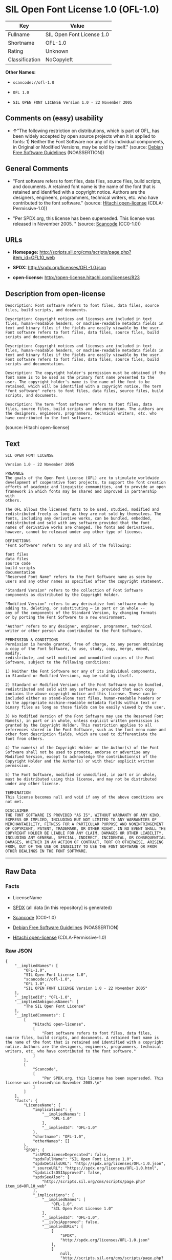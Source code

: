 * SIL Open Font License 1.0 (OFL-1.0)

| Key              | Value                       |
|------------------+-----------------------------|
| Fullname         | SIL Open Font License 1.0   |
| Shortname        | OFL-1.0                     |
| Rating           | Unknown                     |
| Classification   | NoCopyleft                  |

*Other Names:*

- =scancode://ofl-1.0=

- =OFL 1.0=

- =SIL OPEN FONT LICENSE Version 1.0 - 22 November 2005=

** Comments on (easy) usability

- *↑*"The following restriction on distributions, which is part of OFL,
  has been widely accepted by open source projects when it is applied to
  fonts: 1) Neither the Font Software nor any of its individual
  components, in Original or Modified Versions, may be sold by itself."
  (source: [[https://wiki.debian.org/DFSGLicenses][Debian Free Software
  Guidelines]] (NOASSERTION))

** General Comments

- "Font software refers to font files, data files, source files, build
  scripts, and documents. A retained font name is the name of the font
  that is retained and identified with a copyright notice. Authors are
  the designers, engineers, programmers, technical writers, etc. who
  have contributed to the font software." (source:
  [[https://github.com/Hitachi/open-license][Hitachi open-license]]
  (CDLA-Permissive-1.0))

- "Per SPDX.org, this license has been superseded. This license was
  released in November 2005. " (source:
  [[https://github.com/nexB/scancode-toolkit/blob/develop/src/licensedcode/data/licenses/ofl-1.0.yml][Scancode]]
  (CC0-1.0))

** URLs

- *Homepage:*
  http://scripts.sil.org/cms/scripts/page.php?item_id=OFL10_web

- *SPDX:* http://spdx.org/licenses/OFL-1.0.json

- *open-license:* http://open-license.hitachi.com/licenses/823

** Description from open-license

#+BEGIN_EXAMPLE
  Description: Font software refers to font files, data files, source files, build scripts, and documents.
#+END_EXAMPLE

#+BEGIN_EXAMPLE
  Description: Copyright notices and licenses are included in text files, human-readable headers, or machine-readable metadata fields in text and binary files if the fields are easily viewable by the user. Font software refers to font files, data files, source files, build scripts and documentation.
#+END_EXAMPLE

#+BEGIN_EXAMPLE
  Description: Copyright notices and licenses are included in text files, human-readable headers, or machine-readable metadata fields in text and binary files if the fields are easily viewable by the user. Font software refers to font files, data files, source files, build scripts and documentation.
#+END_EXAMPLE

#+BEGIN_EXAMPLE
  Description: The copyright holder's permission must be obtained if the font name is to be used as the primary font name presented to the user. The copyright holder's name is the name of the font to be retained, which will be identified with a copyright notice. The term "font software" refers to font files, data files, source files, build scripts, and documents.
#+END_EXAMPLE

#+BEGIN_EXAMPLE
  Description: The term "font software" refers to font files, data files, source files, build scripts and documentation. The authors are the designers, engineers, programmers, technical writers, etc. who have contributed to the font software.
#+END_EXAMPLE

(source: Hitachi open-license)

** Text

#+BEGIN_EXAMPLE
  SIL OPEN FONT LICENSE 

  Version 1.0 - 22 November 2005 

  PREAMBLE 
  The goals of the Open Font License (OFL) are to stimulate worldwide 
  development of cooperative font projects, to support the font creation 
  efforts of academic and linguistic communities, and to provide an open 
  framework in which fonts may be shared and improved in partnership with 
  others. 

  The OFL allows the licensed fonts to be used, studied, modified and 
  redistributed freely as long as they are not sold by themselves. The 
  fonts, including any derivative works, can be bundled, embedded, 
  redistributed and sold with any software provided that the font 
  names of derivative works are changed. The fonts and derivatives, 
  however, cannot be released under any other type of license. 

  DEFINITIONS 
  "Font Software" refers to any and all of the following: 

  font files 
  data files 
  source code 
  build scripts 
  documentation 
  "Reserved Font Name" refers to the Font Software name as seen by 
  users and any other names as specified after the copyright statement. 

  "Standard Version" refers to the collection of Font Software 
  components as distributed by the Copyright Holder. 

  "Modified Version" refers to any derivative font software made by 
  adding to, deleting, or substituting — in part or in whole -- 
  any of the components of the Standard Version, by changing formats 
  or by porting the Font Software to a new environment. 

  "Author" refers to any designer, engineer, programmer, technical 
  writer or other person who contributed to the Font Software. 

  PERMISSION & CONDITIONS 
  Permission is hereby granted, free of charge, to any person obtaining 
  a copy of the Font Software, to use, study, copy, merge, embed, modify, 
  redistribute, and sell modified and unmodified copies of the Font 
  Software, subject to the following conditions: 

  1) Neither the Font Software nor any of its individual components, 
  in Standard or Modified Versions, may be sold by itself. 

  2) Standard or Modified Versions of the Font Software may be bundled, 
  redistributed and sold with any software, provided that each copy 
  contains the above copyright notice and this license. These can be 
  included either as stand-alone text files, human-readable headers or 
  in the appropriate machine-readable metadata fields within text or 
  binary files as long as those fields can be easily viewed by the user. 

  3) No Modified Version of the Font Software may use the Reserved Font 
  Name(s), in part or in whole, unless explicit written permission is 
  granted by the Copyright Holder. This restriction applies to all 
  references stored in the Font Software, such as the font menu name and 
  other font description fields, which are used to differentiate the 
  font from others. 

  4) The name(s) of the Copyright Holder or the Author(s) of the Font 
  Software shall not be used to promote, endorse or advertise any 
  Modified Version, except to acknowledge the contribution(s) of the 
  Copyright Holder and the Author(s) or with their explicit written 
  permission. 

  5) The Font Software, modified or unmodified, in part or in whole, 
  must be distributed using this license, and may not be distributed 
  under any other license. 

  TERMINATION 
  This license becomes null and void if any of the above conditions are 
  not met. 

  DISCLAIMER 
  THE FONT SOFTWARE IS PROVIDED "AS IS", WITHOUT WARRANTY OF ANY KIND, 
  EXPRESS OR IMPLIED, INCLUDING BUT NOT LIMITED TO ANY WARRANTIES OF 
  MERCHANTABILITY, FITNESS FOR A PARTICULAR PURPOSE AND NONINFRINGEMENT 
  OF COPYRIGHT, PATENT, TRADEMARK, OR OTHER RIGHT. IN NO EVENT SHALL THE 
  COPYRIGHT HOLDER BE LIABLE FOR ANY CLAIM, DAMAGES OR OTHER LIABILITY, 
  INCLUDING ANY GENERAL, SPECIAL, INDIRECT, INCIDENTAL, OR CONSEQUENTIAL 
  DAMAGES, WHETHER IN AN ACTION OF CONTRACT, TORT OR OTHERWISE, ARISING 
  FROM, OUT OF THE USE OR INABILITY TO USE THE FONT SOFTWARE OR FROM 
  OTHER DEALINGS IN THE FONT SOFTWARE.
#+END_EXAMPLE

--------------

** Raw Data

*** Facts

- LicenseName

- [[https://spdx.org/licenses/OFL-1.0.html][SPDX]] (all data [in this
  repository] is generated)

- [[https://github.com/nexB/scancode-toolkit/blob/develop/src/licensedcode/data/licenses/ofl-1.0.yml][Scancode]]
  (CC0-1.0)

- [[https://wiki.debian.org/DFSGLicenses][Debian Free Software
  Guidelines]] (NOASSERTION)

- [[https://github.com/Hitachi/open-license][Hitachi open-license]]
  (CDLA-Permissive-1.0)

*** Raw JSON

#+BEGIN_EXAMPLE
  {
      "__impliedNames": [
          "OFL-1.0",
          "SIL Open Font License 1.0",
          "scancode://ofl-1.0",
          "OFL 1.0",
          "SIL OPEN FONT LICENSE Version 1.0 - 22 November 2005"
      ],
      "__impliedId": "OFL-1.0",
      "__impliedAmbiguousNames": [
          "The SIL Open Font License"
      ],
      "__impliedComments": [
          [
              "Hitachi open-license",
              [
                  "Font software refers to font files, data files, source files, build scripts, and documents. A retained font name is the name of the font that is retained and identified with a copyright notice. Authors are the designers, engineers, programmers, technical writers, etc. who have contributed to the font software."
              ]
          ],
          [
              "Scancode",
              [
                  "Per SPDX.org, this license has been superseded. This license was released\nin November 2005.\n"
              ]
          ]
      ],
      "facts": {
          "LicenseName": {
              "implications": {
                  "__impliedNames": [
                      "OFL-1.0"
                  ],
                  "__impliedId": "OFL-1.0"
              },
              "shortname": "OFL-1.0",
              "otherNames": []
          },
          "SPDX": {
              "isSPDXLicenseDeprecated": false,
              "spdxFullName": "SIL Open Font License 1.0",
              "spdxDetailsURL": "http://spdx.org/licenses/OFL-1.0.json",
              "_sourceURL": "https://spdx.org/licenses/OFL-1.0.html",
              "spdxLicIsOSIApproved": false,
              "spdxSeeAlso": [
                  "http://scripts.sil.org/cms/scripts/page.php?item_id=OFL10_web"
              ],
              "_implications": {
                  "__impliedNames": [
                      "OFL-1.0",
                      "SIL Open Font License 1.0"
                  ],
                  "__impliedId": "OFL-1.0",
                  "__isOsiApproved": false,
                  "__impliedURLs": [
                      [
                          "SPDX",
                          "http://spdx.org/licenses/OFL-1.0.json"
                      ],
                      [
                          null,
                          "http://scripts.sil.org/cms/scripts/page.php?item_id=OFL10_web"
                      ]
                  ]
              },
              "spdxLicenseId": "OFL-1.0"
          },
          "Scancode": {
              "otherUrls": null,
              "homepageUrl": "http://scripts.sil.org/cms/scripts/page.php?item_id=OFL10_web",
              "shortName": "OFL 1.0",
              "textUrls": null,
              "text": "SIL OPEN FONT LICENSE \n\nVersion 1.0 - 22 November 2005 \n\nPREAMBLE \nThe goals of the Open Font License (OFL) are to stimulate worldwide \ndevelopment of cooperative font projects, to support the font creation \nefforts of academic and linguistic communities, and to provide an open \nframework in which fonts may be shared and improved in partnership with \nothers. \n\nThe OFL allows the licensed fonts to be used, studied, modified and \nredistributed freely as long as they are not sold by themselves. The \nfonts, including any derivative works, can be bundled, embedded, \nredistributed and sold with any software provided that the font \nnames of derivative works are changed. The fonts and derivatives, \nhowever, cannot be released under any other type of license. \n\nDEFINITIONS \n\"Font Software\" refers to any and all of the following: \n\nfont files \ndata files \nsource code \nbuild scripts \ndocumentation \n\"Reserved Font Name\" refers to the Font Software name as seen by \nusers and any other names as specified after the copyright statement. \n\n\"Standard Version\" refers to the collection of Font Software \ncomponents as distributed by the Copyright Holder. \n\n\"Modified Version\" refers to any derivative font software made by \nadding to, deleting, or substituting Ã¢ÂÂ in part or in whole -- \nany of the components of the Standard Version, by changing formats \nor by porting the Font Software to a new environment. \n\n\"Author\" refers to any designer, engineer, programmer, technical \nwriter or other person who contributed to the Font Software. \n\nPERMISSION & CONDITIONS \nPermission is hereby granted, free of charge, to any person obtaining \na copy of the Font Software, to use, study, copy, merge, embed, modify, \nredistribute, and sell modified and unmodified copies of the Font \nSoftware, subject to the following conditions: \n\n1) Neither the Font Software nor any of its individual components, \nin Standard or Modified Versions, may be sold by itself. \n\n2) Standard or Modified Versions of the Font Software may be bundled, \nredistributed and sold with any software, provided that each copy \ncontains the above copyright notice and this license. These can be \nincluded either as stand-alone text files, human-readable headers or \nin the appropriate machine-readable metadata fields within text or \nbinary files as long as those fields can be easily viewed by the user. \n\n3) No Modified Version of the Font Software may use the Reserved Font \nName(s), in part or in whole, unless explicit written permission is \ngranted by the Copyright Holder. This restriction applies to all \nreferences stored in the Font Software, such as the font menu name and \nother font description fields, which are used to differentiate the \nfont from others. \n\n4) The name(s) of the Copyright Holder or the Author(s) of the Font \nSoftware shall not be used to promote, endorse or advertise any \nModified Version, except to acknowledge the contribution(s) of the \nCopyright Holder and the Author(s) or with their explicit written \npermission. \n\n5) The Font Software, modified or unmodified, in part or in whole, \nmust be distributed using this license, and may not be distributed \nunder any other license. \n\nTERMINATION \nThis license becomes null and void if any of the above conditions are \nnot met. \n\nDISCLAIMER \nTHE FONT SOFTWARE IS PROVIDED \"AS IS\", WITHOUT WARRANTY OF ANY KIND, \nEXPRESS OR IMPLIED, INCLUDING BUT NOT LIMITED TO ANY WARRANTIES OF \nMERCHANTABILITY, FITNESS FOR A PARTICULAR PURPOSE AND NONINFRINGEMENT \nOF COPYRIGHT, PATENT, TRADEMARK, OR OTHER RIGHT. IN NO EVENT SHALL THE \nCOPYRIGHT HOLDER BE LIABLE FOR ANY CLAIM, DAMAGES OR OTHER LIABILITY, \nINCLUDING ANY GENERAL, SPECIAL, INDIRECT, INCIDENTAL, OR CONSEQUENTIAL \nDAMAGES, WHETHER IN AN ACTION OF CONTRACT, TORT OR OTHERWISE, ARISING \nFROM, OUT OF THE USE OR INABILITY TO USE THE FONT SOFTWARE OR FROM \nOTHER DEALINGS IN THE FONT SOFTWARE.",
              "category": "Permissive",
              "osiUrl": null,
              "owner": "SIL International",
              "_sourceURL": "https://github.com/nexB/scancode-toolkit/blob/develop/src/licensedcode/data/licenses/ofl-1.0.yml",
              "key": "ofl-1.0",
              "name": "SIL Open Font License 1.0",
              "spdxId": "OFL-1.0",
              "notes": "Per SPDX.org, this license has been superseded. This license was released\nin November 2005.\n",
              "_implications": {
                  "__impliedNames": [
                      "scancode://ofl-1.0",
                      "OFL 1.0",
                      "OFL-1.0"
                  ],
                  "__impliedId": "OFL-1.0",
                  "__impliedComments": [
                      [
                          "Scancode",
                          [
                              "Per SPDX.org, this license has been superseded. This license was released\nin November 2005.\n"
                          ]
                      ]
                  ],
                  "__impliedCopyleft": [
                      [
                          "Scancode",
                          "NoCopyleft"
                      ]
                  ],
                  "__calculatedCopyleft": "NoCopyleft",
                  "__impliedText": "SIL OPEN FONT LICENSE \n\nVersion 1.0 - 22 November 2005 \n\nPREAMBLE \nThe goals of the Open Font License (OFL) are to stimulate worldwide \ndevelopment of cooperative font projects, to support the font creation \nefforts of academic and linguistic communities, and to provide an open \nframework in which fonts may be shared and improved in partnership with \nothers. \n\nThe OFL allows the licensed fonts to be used, studied, modified and \nredistributed freely as long as they are not sold by themselves. The \nfonts, including any derivative works, can be bundled, embedded, \nredistributed and sold with any software provided that the font \nnames of derivative works are changed. The fonts and derivatives, \nhowever, cannot be released under any other type of license. \n\nDEFINITIONS \n\"Font Software\" refers to any and all of the following: \n\nfont files \ndata files \nsource code \nbuild scripts \ndocumentation \n\"Reserved Font Name\" refers to the Font Software name as seen by \nusers and any other names as specified after the copyright statement. \n\n\"Standard Version\" refers to the collection of Font Software \ncomponents as distributed by the Copyright Holder. \n\n\"Modified Version\" refers to any derivative font software made by \nadding to, deleting, or substituting â in part or in whole -- \nany of the components of the Standard Version, by changing formats \nor by porting the Font Software to a new environment. \n\n\"Author\" refers to any designer, engineer, programmer, technical \nwriter or other person who contributed to the Font Software. \n\nPERMISSION & CONDITIONS \nPermission is hereby granted, free of charge, to any person obtaining \na copy of the Font Software, to use, study, copy, merge, embed, modify, \nredistribute, and sell modified and unmodified copies of the Font \nSoftware, subject to the following conditions: \n\n1) Neither the Font Software nor any of its individual components, \nin Standard or Modified Versions, may be sold by itself. \n\n2) Standard or Modified Versions of the Font Software may be bundled, \nredistributed and sold with any software, provided that each copy \ncontains the above copyright notice and this license. These can be \nincluded either as stand-alone text files, human-readable headers or \nin the appropriate machine-readable metadata fields within text or \nbinary files as long as those fields can be easily viewed by the user. \n\n3) No Modified Version of the Font Software may use the Reserved Font \nName(s), in part or in whole, unless explicit written permission is \ngranted by the Copyright Holder. This restriction applies to all \nreferences stored in the Font Software, such as the font menu name and \nother font description fields, which are used to differentiate the \nfont from others. \n\n4) The name(s) of the Copyright Holder or the Author(s) of the Font \nSoftware shall not be used to promote, endorse or advertise any \nModified Version, except to acknowledge the contribution(s) of the \nCopyright Holder and the Author(s) or with their explicit written \npermission. \n\n5) The Font Software, modified or unmodified, in part or in whole, \nmust be distributed using this license, and may not be distributed \nunder any other license. \n\nTERMINATION \nThis license becomes null and void if any of the above conditions are \nnot met. \n\nDISCLAIMER \nTHE FONT SOFTWARE IS PROVIDED \"AS IS\", WITHOUT WARRANTY OF ANY KIND, \nEXPRESS OR IMPLIED, INCLUDING BUT NOT LIMITED TO ANY WARRANTIES OF \nMERCHANTABILITY, FITNESS FOR A PARTICULAR PURPOSE AND NONINFRINGEMENT \nOF COPYRIGHT, PATENT, TRADEMARK, OR OTHER RIGHT. IN NO EVENT SHALL THE \nCOPYRIGHT HOLDER BE LIABLE FOR ANY CLAIM, DAMAGES OR OTHER LIABILITY, \nINCLUDING ANY GENERAL, SPECIAL, INDIRECT, INCIDENTAL, OR CONSEQUENTIAL \nDAMAGES, WHETHER IN AN ACTION OF CONTRACT, TORT OR OTHERWISE, ARISING \nFROM, OUT OF THE USE OR INABILITY TO USE THE FONT SOFTWARE OR FROM \nOTHER DEALINGS IN THE FONT SOFTWARE.",
                  "__impliedURLs": [
                      [
                          "Homepage",
                          "http://scripts.sil.org/cms/scripts/page.php?item_id=OFL10_web"
                      ]
                  ]
              }
          },
          "Debian Free Software Guidelines": {
              "LicenseName": "The SIL Open Font License",
              "State": "DFSGCompatible",
              "_sourceURL": "https://wiki.debian.org/DFSGLicenses",
              "_implications": {
                  "__impliedNames": [
                      "OFL-1.0"
                  ],
                  "__impliedAmbiguousNames": [
                      "The SIL Open Font License"
                  ],
                  "__impliedJudgement": [
                      [
                          "Debian Free Software Guidelines",
                          {
                              "tag": "PositiveJudgement",
                              "contents": "The following restriction on distributions, which is part of OFL, has been widely accepted by open source projects when it is applied to fonts: 1) Neither the Font Software nor any of its individual components, in Original or Modified Versions, may be sold by itself."
                          }
                      ]
                  ]
              },
              "Comment": "The following restriction on distributions, which is part of OFL, has been widely accepted by open source projects when it is applied to fonts: 1) Neither the Font Software nor any of its individual components, in Original or Modified Versions, may be sold by itself.",
              "LicenseId": "OFL-1.0"
          },
          "Hitachi open-license": {
              "notices": [
                  {
                      "content": "the font software is provided \"as-is\" and without any warranties of any kind, either express or implied, including, but not limited to, warranties of merchantability, fitness for a particular purpose, and non-infringement. the software is provided \"as-is\" and without warranty of any kind, either express or implied, including, but not limited to, the warranties of commercial applicability, fitness for a particular purpose, and non-infringement of copyrights, patents, trademarks and other rights.",
                      "description": "There is no guarantee."
                  }
              ],
              "_sourceURL": "http://open-license.hitachi.com/licenses/823",
              "content": "This Font Software is Copyright (c) 2006, Christopher J Fynn\r\nAll Rights Reserved.\r\n\r\n\"Jomolhari\" is a Reserved Font Name for this Font Software.\r\n\r\nThis Font Software is licensed under the SIL Open Font License, Version 1.0.\r\nNo modification of the license is permitted, only verbatim copy is allowed.\r\nThis license is copied below, and is also available with a FAQ at:\r\nhttp://scripts.sil.org/OFL\r\n\r\n\r\n-----------------------------------------------------------\r\nSIL OPEN FONT LICENSE Version 1.0 - 22 November 2005\r\n-----------------------------------------------------------\r\n\r\nPREAMBLE\r\nThe goals of the Open Font License (OFL) are to stimulate worldwide\r\ndevelopment of cooperative font projects, to support the font creation\r\nefforts of academic and linguistic communities, and to provide an open\r\nframework in which fonts may be shared and improved in partnership with\r\nothers.\r\n\r\nThe OFL allows the licensed fonts to be used, studied, modified and\r\nredistributed freely as long as they are not sold by themselves. The\r\nfonts, including any derivative works, can be bundled, embedded, \r\nredistributed and sold with any software provided that the font\r\nnames of derivative works are changed. The fonts and derivatives,\r\nhowever, cannot be released under any other type of license.\r\n\r\nDEFINITIONS\r\n\"Font Software\" refers to any and all of the following:\r\n\t- font files\r\n\t- data files\r\n\t- source code\r\n\t- build scripts\r\n\t- documentation\r\n\r\n\"Reserved Font Name\" refers to the Font Software name as seen by\r\nusers and any other names as specified after the copyright statement.\r\n\r\n\"Standard Version\" refers to the collection of Font Software\r\ncomponents as distributed by the Copyright Holder.\r\n\r\n\"Modified Version\" refers to any derivative font software made by\r\nadding to, deleting, or substituting -- in part or in whole --\r\nany of the components of the Standard Version, by changing formats\r\nor by porting the Font Software to a new environment.\r\n\r\n\"Author\" refers to any designer, engineer, programmer, technical\r\nwriter or other person who contributed to the Font Software.\r\n\r\nPERMISSION & CONDITIONS\r\nPermission is hereby granted, free of charge, to any person obtaining\r\na copy of the Font Software, to use, study, copy, merge, embed, modify,\r\nredistribute, and sell modified and unmodified copies of the Font\r\nSoftware, subject to the following conditions:\r\n\r\n1) Neither the Font Software nor any of its individual components,\r\nin Standard or Modified Versions, may be sold by itself.\r\n\r\n2) Standard or Modified Versions of the Font Software may be bundled,\r\nredistributed and sold with any software, provided that each copy\r\ncontains the above copyright notice and this license. These can be\r\nincluded either as stand-alone text files, human-readable headers or\r\nin the appropriate machine-readable metadata fields within text or\r\nbinary files as long as those fields can be easily viewed by the user.\r\n\r\n3) No Modified Version of the Font Software may use the Reserved Font\r\nName(s), in part or in whole, unless explicit written permission is\r\ngranted by the Copyright Holder. This restriction applies to all \r\nreferences stored in the Font Software, such as the font menu name and\r\nother font description fields, which are used to differentiate the\r\nfont from others.\r\n\r\n4) The name(s) of the Copyright Holder or the Author(s) of the Font\r\nSoftware shall not be used to promote, endorse or advertise any\r\nModified Version, except to acknowledge the contribution(s) of the\r\nCopyright Holder and the Author(s) or with their explicit written\r\npermission.\r\n\r\n5) The Font Software, modified or unmodified, in part or in whole,\r\nmust be distributed using this license, and may not be distributed\r\nunder any other license.\r\n\r\nTERMINATION\r\nThis license becomes null and void if any of the above conditions are\r\nnot met.\r\n\r\nDISCLAIMER\r\nTHE FONT SOFTWARE IS PROVIDED \"AS IS\", WITHOUT WARRANTY OF ANY KIND,\r\nEXPRESS OR IMPLIED, INCLUDING BUT NOT LIMITED TO ANY WARRANTIES OF\r\nMERCHANTABILITY, FITNESS FOR A PARTICULAR PURPOSE AND NONINFRINGEMENT\r\nOF COPYRIGHT, PATENT, TRADEMARK, OR OTHER RIGHT. IN NO EVENT SHALL THE\r\nCOPYRIGHT HOLDER BE LIABLE FOR ANY CLAIM, DAMAGES OR OTHER LIABILITY,\r\nINCLUDING ANY GENERAL, SPECIAL, INDIRECT, INCIDENTAL, OR CONSEQUENTIAL\r\nDAMAGES, WHETHER IN AN ACTION OF CONTRACT, TORT OR OTHERWISE, ARISING\r\nFROM, OUT OF THE USE OR INABILITY TO USE THE FONT SOFTWARE OR FROM\r\nOTHER DEALINGS IN THE FONT SOFTWARE.\r\n",
              "name": "SIL OPEN FONT LICENSE Version 1.0 - 22 November 2005",
              "permissions": [
                  {
                      "actions": [
                          {
                              "name": "Using Font Software",
                              "description": "Use the acquired font software as it is."
                          },
                          {
                              "name": "Modify the font software"
                          },
                          {
                              "name": "Using Modified Font Software"
                          }
                      ],
                      "_str": "Description: Font software refers to font files, data files, source files, build scripts, and documents.\n",
                      "conditions": null,
                      "description": "Font software refers to font files, data files, source files, build scripts, and documents."
                  },
                  {
                      "actions": [
                          {
                              "name": "Selling font software"
                          }
                      ],
                      "_str": "Description: Copyright notices and licenses are included in text files, human-readable headers, or machine-readable metadata fields in text and binary files if the fields are easily viewable by the user. Font software refers to font files, data files, source files, build scripts and documentation.\n",
                      "conditions": {
                          "AND": [
                              {
                                  "name": "We don't sell it alone.",
                                  "type": "RESTRICTION"
                              },
                              {
                                  "name": "Include a copyright notice in the license",
                                  "type": "OBLIGATION"
                              },
                              {
                                  "name": "Give you a copy of the relevant license.",
                                  "type": "OBLIGATION"
                              }
                          ]
                      },
                      "description": "Copyright notices and licenses are included in text files, human-readable headers, or machine-readable metadata fields in text and binary files if the fields are easily viewable by the user. Font software refers to font files, data files, source files, build scripts and documentation."
                  },
                  {
                      "actions": [
                          {
                              "name": "Distributing font software",
                              "description": "Distribute the acquired font software as is"
                          },
                          {
                              "name": "Distribute Modified Font Software"
                          },
                          {
                              "name": "Embedding font software"
                          },
                          {
                              "name": "Incorporate modified font software"
                          },
                          {
                              "name": "Combining font software"
                          },
                          {
                              "name": "Combining Modified Font Software"
                          }
                      ],
                      "_str": "Description: Copyright notices and licenses are included in text files, human-readable headers, or machine-readable metadata fields in text and binary files if the fields are easily viewable by the user. Font software refers to font files, data files, source files, build scripts and documentation.\n",
                      "conditions": {
                          "AND": [
                              {
                                  "name": "Include a copyright notice in the license",
                                  "type": "OBLIGATION"
                              },
                              {
                                  "name": "Give you a copy of the relevant license.",
                                  "type": "OBLIGATION"
                              }
                          ]
                      },
                      "description": "Copyright notices and licenses are included in text files, human-readable headers, or machine-readable metadata fields in text and binary files if the fields are easily viewable by the user. Font software refers to font files, data files, source files, build scripts and documentation."
                  },
                  {
                      "actions": [
                          {
                              "name": "Use font names retained in modified font software",
                              "description": "A retained font name is a name that is clearly identified as the retained font name with a copyright notice."
                          }
                      ],
                      "_str": "Description: The copyright holder's permission must be obtained if the font name is to be used as the primary font name presented to the user. The copyright holder's name is the name of the font to be retained, which will be identified with a copyright notice. The term \"font software\" refers to font files, data files, source files, build scripts, and documents.\n",
                      "conditions": {
                          "name": "Get special permission in writing.",
                          "type": "REQUISITE"
                      },
                      "description": "The copyright holder's permission must be obtained if the font name is to be used as the primary font name presented to the user. The copyright holder's name is the name of the font to be retained, which will be identified with a copyright notice. The term \"font software\" refers to font files, data files, source files, build scripts, and documents."
                  },
                  {
                      "actions": [
                          {
                              "name": "Use the name of the copyright holder or author to endorse or promote the modified font software"
                          }
                      ],
                      "_str": "Description: The term \"font software\" refers to font files, data files, source files, build scripts and documentation. The authors are the designers, engineers, programmers, technical writers, etc. who have contributed to the font software.\n",
                      "conditions": {
                          "OR": [
                              {
                                  "name": "Acknowledgements",
                                  "type": "OBLIGATION"
                              },
                              {
                                  "name": "Get special permission in writing.",
                                  "type": "REQUISITE"
                              }
                          ]
                      },
                      "description": "The term \"font software\" refers to font files, data files, source files, build scripts and documentation. The authors are the designers, engineers, programmers, technical writers, etc. who have contributed to the font software."
                  }
              ],
              "_implications": {
                  "__impliedNames": [
                      "SIL OPEN FONT LICENSE Version 1.0 - 22 November 2005",
                      "OFL-1.0"
                  ],
                  "__impliedComments": [
                      [
                          "Hitachi open-license",
                          [
                              "Font software refers to font files, data files, source files, build scripts, and documents. A retained font name is the name of the font that is retained and identified with a copyright notice. Authors are the designers, engineers, programmers, technical writers, etc. who have contributed to the font software."
                          ]
                      ]
                  ],
                  "__impliedText": "This Font Software is Copyright (c) 2006, Christopher J Fynn\r\nAll Rights Reserved.\r\n\r\n\"Jomolhari\" is a Reserved Font Name for this Font Software.\r\n\r\nThis Font Software is licensed under the SIL Open Font License, Version 1.0.\r\nNo modification of the license is permitted, only verbatim copy is allowed.\r\nThis license is copied below, and is also available with a FAQ at:\r\nhttp://scripts.sil.org/OFL\r\n\r\n\r\n-----------------------------------------------------------\r\nSIL OPEN FONT LICENSE Version 1.0 - 22 November 2005\r\n-----------------------------------------------------------\r\n\r\nPREAMBLE\r\nThe goals of the Open Font License (OFL) are to stimulate worldwide\r\ndevelopment of cooperative font projects, to support the font creation\r\nefforts of academic and linguistic communities, and to provide an open\r\nframework in which fonts may be shared and improved in partnership with\r\nothers.\r\n\r\nThe OFL allows the licensed fonts to be used, studied, modified and\r\nredistributed freely as long as they are not sold by themselves. The\r\nfonts, including any derivative works, can be bundled, embedded, \r\nredistributed and sold with any software provided that the font\r\nnames of derivative works are changed. The fonts and derivatives,\r\nhowever, cannot be released under any other type of license.\r\n\r\nDEFINITIONS\r\n\"Font Software\" refers to any and all of the following:\r\n\t- font files\r\n\t- data files\r\n\t- source code\r\n\t- build scripts\r\n\t- documentation\r\n\r\n\"Reserved Font Name\" refers to the Font Software name as seen by\r\nusers and any other names as specified after the copyright statement.\r\n\r\n\"Standard Version\" refers to the collection of Font Software\r\ncomponents as distributed by the Copyright Holder.\r\n\r\n\"Modified Version\" refers to any derivative font software made by\r\nadding to, deleting, or substituting -- in part or in whole --\r\nany of the components of the Standard Version, by changing formats\r\nor by porting the Font Software to a new environment.\r\n\r\n\"Author\" refers to any designer, engineer, programmer, technical\r\nwriter or other person who contributed to the Font Software.\r\n\r\nPERMISSION & CONDITIONS\r\nPermission is hereby granted, free of charge, to any person obtaining\r\na copy of the Font Software, to use, study, copy, merge, embed, modify,\r\nredistribute, and sell modified and unmodified copies of the Font\r\nSoftware, subject to the following conditions:\r\n\r\n1) Neither the Font Software nor any of its individual components,\r\nin Standard or Modified Versions, may be sold by itself.\r\n\r\n2) Standard or Modified Versions of the Font Software may be bundled,\r\nredistributed and sold with any software, provided that each copy\r\ncontains the above copyright notice and this license. These can be\r\nincluded either as stand-alone text files, human-readable headers or\r\nin the appropriate machine-readable metadata fields within text or\r\nbinary files as long as those fields can be easily viewed by the user.\r\n\r\n3) No Modified Version of the Font Software may use the Reserved Font\r\nName(s), in part or in whole, unless explicit written permission is\r\ngranted by the Copyright Holder. This restriction applies to all \r\nreferences stored in the Font Software, such as the font menu name and\r\nother font description fields, which are used to differentiate the\r\nfont from others.\r\n\r\n4) The name(s) of the Copyright Holder or the Author(s) of the Font\r\nSoftware shall not be used to promote, endorse or advertise any\r\nModified Version, except to acknowledge the contribution(s) of the\r\nCopyright Holder and the Author(s) or with their explicit written\r\npermission.\r\n\r\n5) The Font Software, modified or unmodified, in part or in whole,\r\nmust be distributed using this license, and may not be distributed\r\nunder any other license.\r\n\r\nTERMINATION\r\nThis license becomes null and void if any of the above conditions are\r\nnot met.\r\n\r\nDISCLAIMER\r\nTHE FONT SOFTWARE IS PROVIDED \"AS IS\", WITHOUT WARRANTY OF ANY KIND,\r\nEXPRESS OR IMPLIED, INCLUDING BUT NOT LIMITED TO ANY WARRANTIES OF\r\nMERCHANTABILITY, FITNESS FOR A PARTICULAR PURPOSE AND NONINFRINGEMENT\r\nOF COPYRIGHT, PATENT, TRADEMARK, OR OTHER RIGHT. IN NO EVENT SHALL THE\r\nCOPYRIGHT HOLDER BE LIABLE FOR ANY CLAIM, DAMAGES OR OTHER LIABILITY,\r\nINCLUDING ANY GENERAL, SPECIAL, INDIRECT, INCIDENTAL, OR CONSEQUENTIAL\r\nDAMAGES, WHETHER IN AN ACTION OF CONTRACT, TORT OR OTHERWISE, ARISING\r\nFROM, OUT OF THE USE OR INABILITY TO USE THE FONT SOFTWARE OR FROM\r\nOTHER DEALINGS IN THE FONT SOFTWARE.\r\n",
                  "__impliedURLs": [
                      [
                          "open-license",
                          "http://open-license.hitachi.com/licenses/823"
                      ]
                  ]
              },
              "description": "Font software refers to font files, data files, source files, build scripts, and documents. A retained font name is the name of the font that is retained and identified with a copyright notice. Authors are the designers, engineers, programmers, technical writers, etc. who have contributed to the font software."
          }
      },
      "__impliedJudgement": [
          [
              "Debian Free Software Guidelines",
              {
                  "tag": "PositiveJudgement",
                  "contents": "The following restriction on distributions, which is part of OFL, has been widely accepted by open source projects when it is applied to fonts: 1) Neither the Font Software nor any of its individual components, in Original or Modified Versions, may be sold by itself."
              }
          ]
      ],
      "__impliedCopyleft": [
          [
              "Scancode",
              "NoCopyleft"
          ]
      ],
      "__calculatedCopyleft": "NoCopyleft",
      "__isOsiApproved": false,
      "__impliedText": "SIL OPEN FONT LICENSE \n\nVersion 1.0 - 22 November 2005 \n\nPREAMBLE \nThe goals of the Open Font License (OFL) are to stimulate worldwide \ndevelopment of cooperative font projects, to support the font creation \nefforts of academic and linguistic communities, and to provide an open \nframework in which fonts may be shared and improved in partnership with \nothers. \n\nThe OFL allows the licensed fonts to be used, studied, modified and \nredistributed freely as long as they are not sold by themselves. The \nfonts, including any derivative works, can be bundled, embedded, \nredistributed and sold with any software provided that the font \nnames of derivative works are changed. The fonts and derivatives, \nhowever, cannot be released under any other type of license. \n\nDEFINITIONS \n\"Font Software\" refers to any and all of the following: \n\nfont files \ndata files \nsource code \nbuild scripts \ndocumentation \n\"Reserved Font Name\" refers to the Font Software name as seen by \nusers and any other names as specified after the copyright statement. \n\n\"Standard Version\" refers to the collection of Font Software \ncomponents as distributed by the Copyright Holder. \n\n\"Modified Version\" refers to any derivative font software made by \nadding to, deleting, or substituting â in part or in whole -- \nany of the components of the Standard Version, by changing formats \nor by porting the Font Software to a new environment. \n\n\"Author\" refers to any designer, engineer, programmer, technical \nwriter or other person who contributed to the Font Software. \n\nPERMISSION & CONDITIONS \nPermission is hereby granted, free of charge, to any person obtaining \na copy of the Font Software, to use, study, copy, merge, embed, modify, \nredistribute, and sell modified and unmodified copies of the Font \nSoftware, subject to the following conditions: \n\n1) Neither the Font Software nor any of its individual components, \nin Standard or Modified Versions, may be sold by itself. \n\n2) Standard or Modified Versions of the Font Software may be bundled, \nredistributed and sold with any software, provided that each copy \ncontains the above copyright notice and this license. These can be \nincluded either as stand-alone text files, human-readable headers or \nin the appropriate machine-readable metadata fields within text or \nbinary files as long as those fields can be easily viewed by the user. \n\n3) No Modified Version of the Font Software may use the Reserved Font \nName(s), in part or in whole, unless explicit written permission is \ngranted by the Copyright Holder. This restriction applies to all \nreferences stored in the Font Software, such as the font menu name and \nother font description fields, which are used to differentiate the \nfont from others. \n\n4) The name(s) of the Copyright Holder or the Author(s) of the Font \nSoftware shall not be used to promote, endorse or advertise any \nModified Version, except to acknowledge the contribution(s) of the \nCopyright Holder and the Author(s) or with their explicit written \npermission. \n\n5) The Font Software, modified or unmodified, in part or in whole, \nmust be distributed using this license, and may not be distributed \nunder any other license. \n\nTERMINATION \nThis license becomes null and void if any of the above conditions are \nnot met. \n\nDISCLAIMER \nTHE FONT SOFTWARE IS PROVIDED \"AS IS\", WITHOUT WARRANTY OF ANY KIND, \nEXPRESS OR IMPLIED, INCLUDING BUT NOT LIMITED TO ANY WARRANTIES OF \nMERCHANTABILITY, FITNESS FOR A PARTICULAR PURPOSE AND NONINFRINGEMENT \nOF COPYRIGHT, PATENT, TRADEMARK, OR OTHER RIGHT. IN NO EVENT SHALL THE \nCOPYRIGHT HOLDER BE LIABLE FOR ANY CLAIM, DAMAGES OR OTHER LIABILITY, \nINCLUDING ANY GENERAL, SPECIAL, INDIRECT, INCIDENTAL, OR CONSEQUENTIAL \nDAMAGES, WHETHER IN AN ACTION OF CONTRACT, TORT OR OTHERWISE, ARISING \nFROM, OUT OF THE USE OR INABILITY TO USE THE FONT SOFTWARE OR FROM \nOTHER DEALINGS IN THE FONT SOFTWARE.",
      "__impliedURLs": [
          [
              "SPDX",
              "http://spdx.org/licenses/OFL-1.0.json"
          ],
          [
              null,
              "http://scripts.sil.org/cms/scripts/page.php?item_id=OFL10_web"
          ],
          [
              "Homepage",
              "http://scripts.sil.org/cms/scripts/page.php?item_id=OFL10_web"
          ],
          [
              "open-license",
              "http://open-license.hitachi.com/licenses/823"
          ]
      ]
  }
#+END_EXAMPLE

*** Dot Cluster Graph

[[../dot/OFL-1.0.svg]]